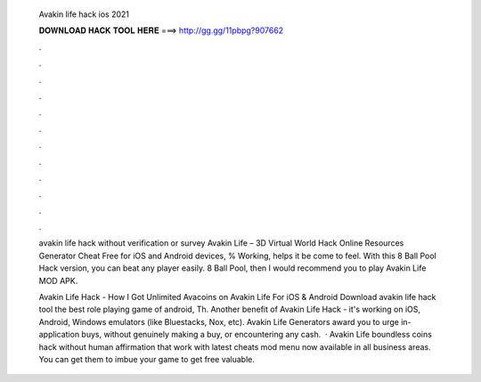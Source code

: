   Avakin life hack ios 2021
  
  
  
  𝐃𝐎𝐖𝐍𝐋𝐎𝐀𝐃 𝐇𝐀𝐂𝐊 𝐓𝐎𝐎𝐋 𝐇𝐄𝐑𝐄 ===> http://gg.gg/11pbpg?907662
  
  
  
  .
  
  
  
  .
  
  
  
  .
  
  
  
  .
  
  
  
  .
  
  
  
  .
  
  
  
  .
  
  
  
  .
  
  
  
  .
  
  
  
  .
  
  
  
  .
  
  
  
  .
  
  avakin life hack without verification or survey  Avakin Life – 3D Virtual World Hack Online Resources Generator Cheat Free for iOS and Android devices, % Working, helps it be come to feel. With this 8 Ball Pool Hack version, you can beat any player easily. 8 Ball Pool, then I would recommend you to play Avakin Life MOD APK.
  
  Avakin Life Hack - How I Got Unlimited Avacoins on Avakin Life For iOS & Android Download avakin life hack tool the best role playing game of android, Th. Another benefit of Avakin Life Hack - it's working on iOS, Android, Windows emulators (like Bluestacks, Nox, etc). Avakin Life Generators award you to urge in-application buys, without genuinely making a buy, or encountering any cash.  · Avakin Life boundless coins hack without human affirmation that work with latest cheats mod menu now available in all business areas. You can get them to imbue your game to get free valuable.
